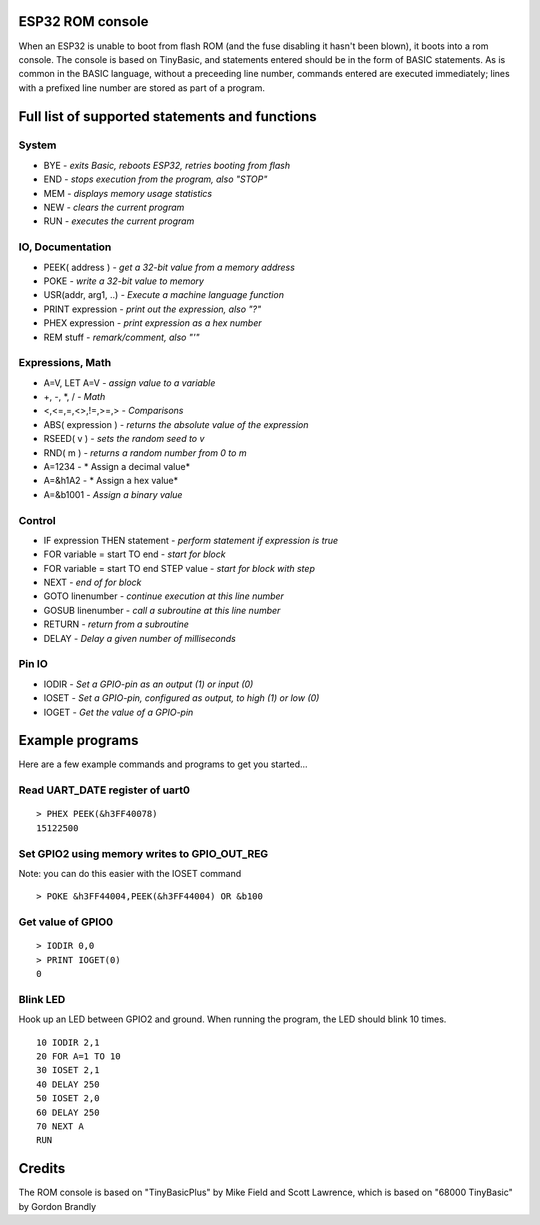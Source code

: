 ESP32 ROM console
=================

When an ESP32 is unable to boot from flash ROM (and the fuse disabling it hasn't been blown), it boots into a rom console. The console
is based on TinyBasic, and statements entered should be in the form of BASIC statements. As is common in the BASIC language, without a 
preceeding line number, commands entered are executed immediately; lines with a prefixed line number are stored as part of a program.

Full list of supported statements and functions
===============================================

System
------

- BYE		- *exits Basic, reboots ESP32, retries booting from flash*
- END 		- *stops execution from the program, also "STOP"*
- MEM		- *displays memory usage statistics*
- NEW		- *clears the current program*
- RUN		- *executes the current program*

IO, Documentation
-----------------

- PEEK( address )	- *get a 32-bit value from a memory address*
- POKE			- *write a 32-bit value to memory*
- USR(addr, arg1, ..) - *Execute a machine language function*
- PRINT expression	- *print out the expression, also "?"*
- PHEX expression	- *print expression as a hex number*
- REM stuff		- *remark/comment, also "'"*

Expressions, Math
-----------------

- A=V, LET A=V	- *assign value to a variable*
- +, -, \*, / - *Math*
- <,<=,=,<>,!=,>=,> - *Comparisons*
- ABS( expression )  - *returns the absolute value of the expression*
- RSEED( v ) - *sets the random seed to v*
- RND( m ) - *returns a random number from 0 to m*
- A=1234 - * Assign a decimal value*
- A=&h1A2 - * Assign a hex value*
- A=&b1001 - *Assign a binary value*

Control
-------

- IF expression THEN statement - *perform statement if expression is true*
- FOR variable = start TO end	- *start for block*
- FOR variable = start TO end STEP value - *start for block with step*
- NEXT - *end of for block*
- GOTO linenumber - *continue execution at this line number*
- GOSUB linenumber - *call a subroutine at this line number*
- RETURN	- *return from a subroutine*
- DELAY		- *Delay a given number of milliseconds*

Pin IO
------
- IODIR		- *Set a GPIO-pin as an output (1) or input (0)*
- IOSET		- *Set a GPIO-pin, configured as output, to high (1) or low (0)*
- IOGET		- *Get the value of a GPIO-pin*


Example programs
================

Here are a few example commands and programs to get you started...

Read UART_DATE register of uart0
--------------------------------

::

	> PHEX PEEK(&h3FF40078)
	15122500

Set GPIO2 using memory writes to GPIO_OUT_REG
---------------------------------------------

Note: you can do this easier with the IOSET command

::

	> POKE &h3FF44004,PEEK(&h3FF44004) OR &b100

Get value of GPIO0
------------------

::

	> IODIR 0,0
	> PRINT IOGET(0)
	0

Blink LED
---------

Hook up an LED between GPIO2 and ground. When running the program, the LED should blink 10 times.

::

	10 IODIR 2,1
	20 FOR A=1 TO 10
	30 IOSET 2,1
	40 DELAY 250
	50 IOSET 2,0
	60 DELAY 250
	70 NEXT A
	RUN

Credits
=======

The ROM console is based on "TinyBasicPlus" by Mike Field and Scott Lawrence, which is based on "68000 TinyBasic" by Gordon Brandly

